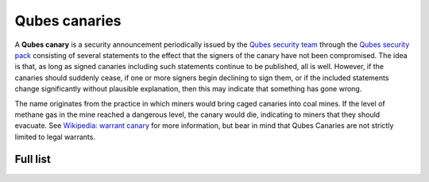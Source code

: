 ==============
Qubes canaries
==============

A **Qubes canary** is a security announcement periodically issued by the
`Qubes security team </security/#qubes-security-team>`__ through the
`Qubes security pack </security/pack/>`__ consisting of several
statements to the effect that the signers of the canary have not been
compromised. The idea is that, as long as signed canaries including such
statements continue to be published, all is well. However, if the
canaries should suddenly cease, if one or more signers begin declining
to sign them, or if the included statements change significantly without
plausible explanation, then this may indicate that something has gone
wrong.

The name originates from the practice in which miners would bring caged
canaries into coal mines. If the level of methane gas in the mine
reached a dangerous level, the canary would die, indicating to miners
that they should evacuate. See `Wikipedia: warrant
canary <https://en.wikipedia.org/wiki/Warrant_canary>`__ for more
information, but bear in mind that Qubes Canaries are not strictly
limited to legal warrants.

Full list
=========
